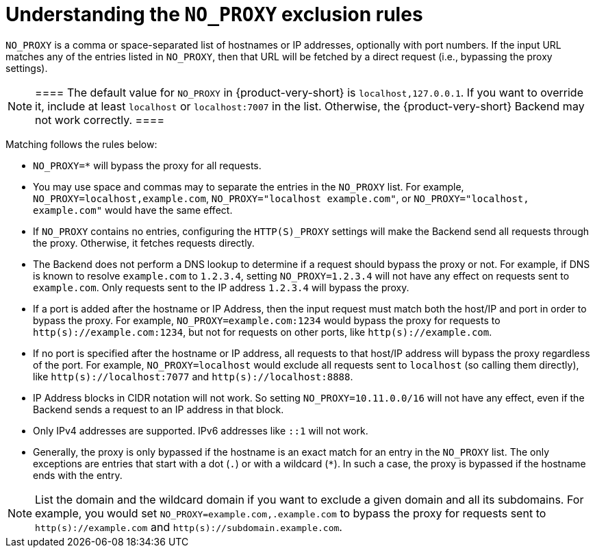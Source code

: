 [id="understanding-no-proxy"]
= Understanding the `NO_PROXY` exclusion rules

`NO_PROXY` is a comma or space-separated list of hostnames or IP addresses, optionally with port numbers. If the input URL matches any of the entries listed in `NO_PROXY`, then that URL will be fetched by a direct request (i.e., bypassing the proxy settings).

[NOTE]
	====
	The default value for `NO_PROXY` in {product-very-short} is `localhost,127.0.0.1`. If you want to override it, include at least `localhost` or `localhost:7007` in the list. Otherwise, the {product-very-short} Backend may not work correctly.
	====

Matching follows the rules below:

* `NO_PROXY=*` will bypass the proxy for all requests.

* You may use space and commas may to separate the entries in the `NO_PROXY` list. For example, `NO_PROXY=localhost,example.com`, `NO_PROXY="localhost example.com"`, or `NO_PROXY="localhost, example.com"` would have the same effect.

* If `NO_PROXY` contains no entries, configuring the `HTTP(S)_PROXY` settings will make the Backend send all requests through the proxy. Otherwise, it fetches requests directly.

* The Backend does not perform a DNS lookup to determine if a request should bypass the proxy or not. For example, if DNS is known to resolve `example.com` to `1.2.3.4`, setting `NO_PROXY=1.2.3.4` will not have any effect on requests sent to `example.com`. Only requests sent to the IP address `1.2.3.4` will bypass the proxy.

* If a port is added after the hostname or IP Address, then the input request must match both the host/IP and port in order to bypass the proxy. For example, `NO_PROXY=example.com:1234` would bypass the proxy for requests to `http(s)://example.com:1234`, but not for requests on other ports, like `http(s)://example.com`.

* If no port is specified after the hostname or IP address, all requests to that host/IP address will bypass the proxy regardless of the port. For example, `NO_PROXY=localhost` would exclude all requests sent to `localhost` (so calling them directly), like `http(s)://localhost:7077` and `http(s)://localhost:8888`.

* IP Address blocks in CIDR notation will not work. So setting `NO_PROXY=10.11.0.0/16` will not have any effect, even if the Backend sends a request to an IP address in that block.

* Only IPv4 addresses are supported. IPv6 addresses like `::1` will not work.

* Generally, the proxy is only bypassed if the hostname is an exact match for an entry in the `NO_PROXY` list. The only exceptions are entries that start with a dot (`.`) or with a wildcard (`*`). In such a case, the proxy is bypassed if the hostname ends with the entry. 

[NOTE]
====
List the domain and the wildcard domain if you want to exclude a given domain and all its subdomains. For example, you would set `NO_PROXY=example.com,.example.com` to bypass the proxy for requests sent to `http(s)://example.com` and `http(s)://subdomain.example.com`.
====
